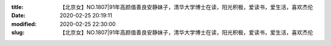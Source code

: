 
:title: 【北京女】NO.1807|91年高颜值善良安静妹子，清华大学博士在读，阳光积极，爱读书，爱生活，喜欢杰伦
:date: 2020-02-25 20:19:11
:modified: 2020-02-25 22:30:00
:slug: 【北京女】NO.1807|91年高颜值善良安静妹子，清华大学博士在读，阳光积极，爱读书，爱生活，喜欢杰伦


.. raw:: html
    :file: html/【北京女】NO.1807|91年高颜值善良安静妹子，清华大学博士在读，阳光积极，爱读书，爱生活，喜欢杰伦.html
